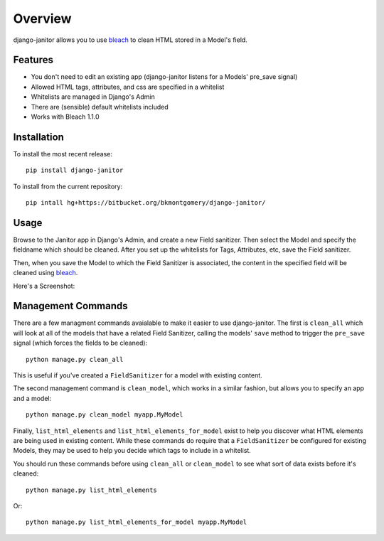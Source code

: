 ========
Overview
========

django-janitor allows you to use bleach_ to clean HTML stored in a Model's field.

Features
--------
* You don't need to edit an existing app (django-janitor listens for a Models' pre_save signal)
* Allowed HTML tags, attributes, and css are specified in a whitelist
* Whitelists are managed in Django's Admin
* There are (sensible) default whitelists included
* Works with Bleach 1.1.0

Installation
------------
To install the most recent release::

    pip install django-janitor

To install from the current repository::
    
    pip intall hg+https://bitbucket.org/bkmontgomery/django-janitor/

Usage
-----

Browse to the Janitor app in Django's Admin, and create a new Field sanitizer. Then 
select the Model and specify the fieldname which should be cleaned. After you set up 
the whitelists for Tags, Attributes, etc, save the Field sanitizer.

Then, when you save the Model to which the Field Sanitizer is associated, the content 
in the specified field will be cleaned using bleach_.

Here's a Screenshot: 

|screenshot|

Management Commands
-------------------

There are a few managment commands avaialable to make it easier to use django-janitor. The
first is ``clean_all`` which will look at all of the models that have a related Field Sanitizer, 
calling the models' ``save`` method to trigger the ``pre_save`` signal (which forces the fields
to be cleaned)::

    python manage.py clean_all

This is useful if you've created a ``FieldSanitizer`` for a model with existing content. 

The second management command is ``clean_model``, which works in a similar fashion, but allows you
to specify an app and a model::

    python manage.py clean_model myapp.MyModel

Finally, ``list_html_elements`` and ``list_html_elements_for_model`` exist to help you discover what 
HTML elements are being used in existing content.  While these commands do require that a ``FieldSanitizer``
be configured for existing Models, they may be used to help you decide which tags to include in a whitelist.

You should run these commands before using ``clean_all`` or ``clean_model`` to see what sort of data 
exists before it's cleaned::

    python manage.py list_html_elements

Or::
    
    python manage.py list_html_elements_for_model myapp.MyModel

.. _bleach: https://github.com/jsocol/bleach
.. |screenshot| image:: https://bitbucket.org/bkmontgomery/django-janitor/raw/d8e9dae3273e/screenshot.png

